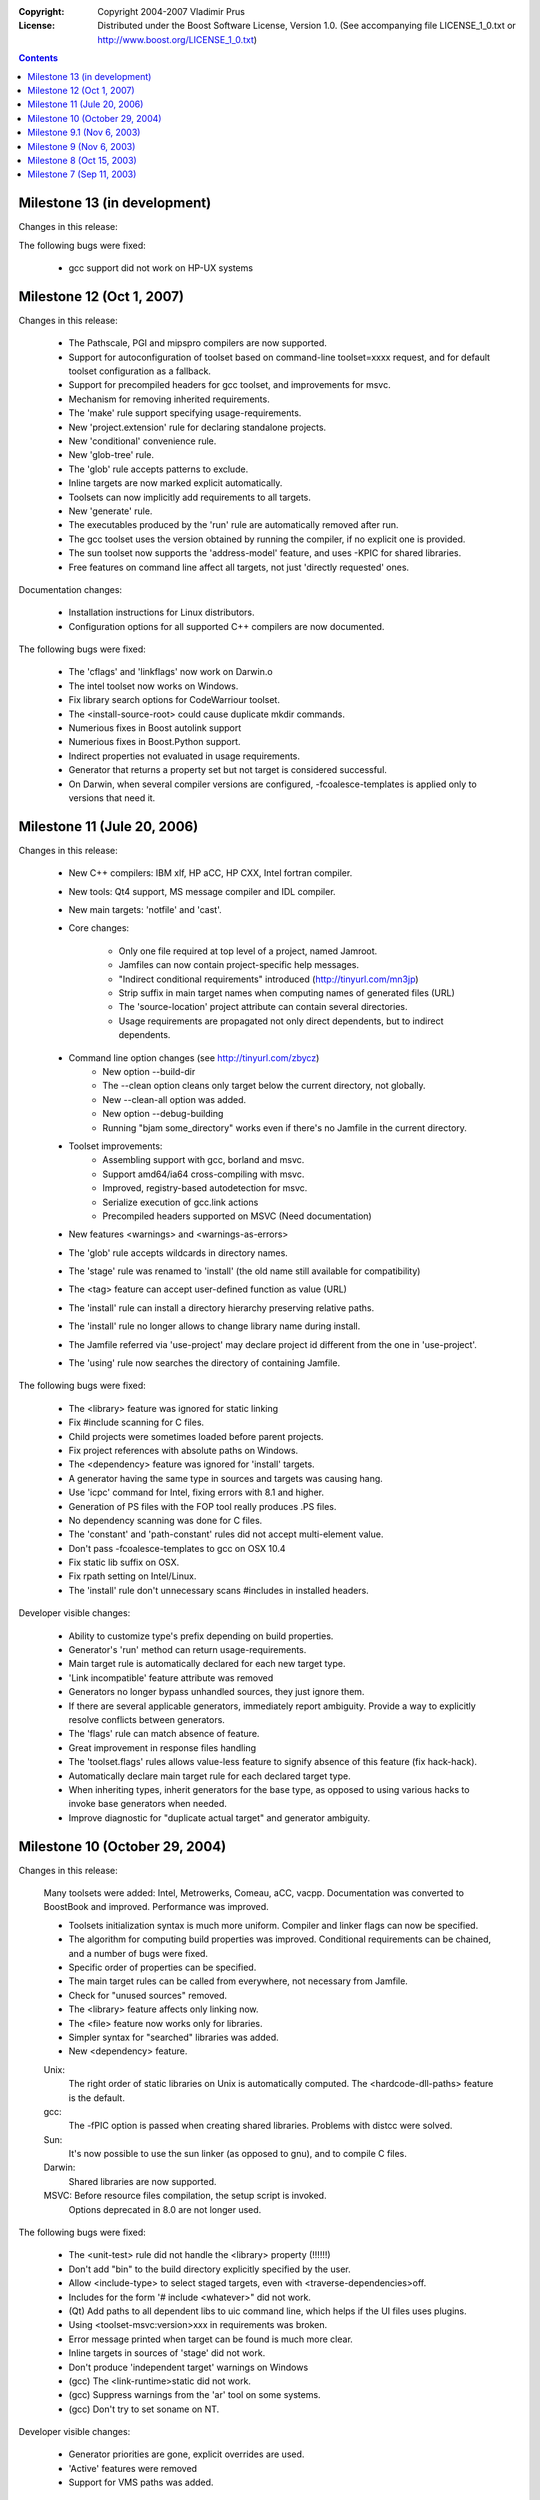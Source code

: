 :Copyright:
   Copyright 2004-2007 Vladimir Prus
:License:
   Distributed under the Boost Software License, Version 1.0.
   (See accompanying file LICENSE_1_0.txt or http://www.boost.org/LICENSE_1_0.txt)

.. contents::

Milestone 13 (in development)
-----------------------------

Changes in this release:

The following bugs were fixed:

    - gcc support did not work on HP-UX systems

Milestone 12 (Oct 1, 2007)
--------------------------

Changes in this release:

    - The Pathscale, PGI and mipspro compilers are now supported.
    - Support for autoconfiguration of toolset based on command-line
      toolset=xxxx request, and for default toolset
      configuration as a fallback.
    - Support for precompiled headers for gcc toolset,
      and improvements for msvc.
    - Mechanism for removing inherited requirements.
    - The 'make' rule support specifying usage-requirements.
    - New 'project.extension' rule for declaring standalone
      projects.
    - New 'conditional' convenience rule.
    - New 'glob-tree' rule.
    - The 'glob' rule accepts patterns to exclude.
    - Inline targets are now marked explicit automatically.
    - Toolsets can now implicitly add requirements to
      all targets.
    - New 'generate' rule.
    - The executables produced by the 'run' rule are automatically
      removed after run.
    - The gcc toolset uses the version obtained by running
      the compiler, if no explicit one is provided.
    - The sun toolset now supports the 'address-model' feature,
      and uses -KPIC for shared libraries.
    - Free features on command line affect all targets, not
      just 'directly requested' ones.

Documentation changes:

    - Installation instructions for Linux distributors.
    - Configuration options for all supported C++ compilers
      are now documented.

The following bugs were fixed:

    - The 'cflags' and 'linkflags' now work on Darwin.o
    - The intel toolset now works on Windows.
    - Fix library search options for CodeWarriour toolset.
    - The <install-source-root> could cause duplicate
      mkdir commands.
    - Numerious fixes in Boost autolink support
    - Numerious fixes in Boost.Python support.
    - Indirect properties not evaluated in usage requirements.
    - Generator that returns a property set but not target is
      considered successful.
    - On Darwin, when several compiler versions
      are configured, -fcoalesce-templates is applied only to
      versions that need it.

Milestone 11 (Jule 20, 2006)
----------------------------

Changes in this release:

    - New C++ compilers: IBM xlf, HP aCC, HP CXX, Intel fortran compiler.
    - New tools: Qt4 support, MS message compiler and IDL compiler.
    - New main targets: 'notfile' and 'cast'.

    - Core changes:

        - Only one file required at top level of a project, named Jamroot.
        - Jamfiles can now contain project-specific help messages.
        - "Indirect conditional requirements" introduced
          (http://tinyurl.com/mn3jp)
        - Strip suffix in main target names when computing names of generated
          files (URL)
        - The 'source-location' project attribute can contain
          several directories.
        - Usage requirements are propagated not only direct dependents,
          but to indirect dependents.

    - Command line option changes (see http://tinyurl.com/zbycz)
        - New option --build-dir
        - The --clean option cleans only target below the current directory,
          not globally.
        - New --clean-all option was added.
        - New option --debug-building
        - Running "bjam some_directory" works even if there's no Jamfile
          in the current directory.

    - Toolset improvements:
        - Assembling support with gcc, borland and msvc.
        - Support amd64/ia64 cross-compiling with msvc.
        - Improved, registry-based autodetection for msvc.
        - Serialize execution of gcc.link actions
        - Precompiled headers supported on MSVC
          (Need documentation)

    - New features <warnings> and <warnings-as-errors>
    - The 'glob' rule accepts wildcards in directory names.
    - The 'stage' rule was renamed to 'install'
      (the old name still available for compatibility)
    - The <tag> feature can accept user-defined function as value
      (URL)
    - The 'install' rule can install a directory hierarchy preserving relative
      paths.
    - The 'install' rule no longer allows to change library
      name during install.
    - The Jamfile referred via 'use-project' may declare project id different
      from the one in 'use-project'.
    - The 'using' rule now searches the directory of containing Jamfile.


The following bugs were fixed:

    - The <library> feature was ignored for static linking
    - Fix #include scanning for C files.
    - Child projects were sometimes loaded before parent projects.
    - Fix project references with absolute paths on Windows.
    - The <dependency> feature was ignored for 'install' targets.
    - A generator having the same type in sources and targets was causing hang.
    - Use 'icpc' command for Intel, fixing errors with 8.1 and higher.
    - Generation of PS files with the FOP tool really produces .PS files.
    - No dependency scanning was done for C files.
    - The 'constant' and 'path-constant' rules did not accept multi-element
      value.
    - Don't pass -fcoalesce-templates to gcc on OSX 10.4
    - Fix static lib suffix on OSX.
    - Fix rpath setting on Intel/Linux.
    - The 'install' rule don't unnecessary scans #includes in installed
      headers.

Developer visible changes:

    - Ability to customize type's prefix depending on build properties.
    - Generator's 'run' method can return usage-requirements.
    - Main target rule is automatically declared for each new target type.
    - 'Link incompatible' feature attribute was removed
    - Generators no longer bypass unhandled sources, they just ignore them.
    - If there are several applicable generators, immediately report ambiguity.
      Provide a way to explicitly resolve conflicts between generators.
    - The 'flags' rule can match absence of feature.
    - Great improvement in response files handling
    - The 'toolset.flags' rules allows value-less feature to signify
      absence of this feature (fix hack-hack).
    - Automatically declare main target rule for each declared target type.
    - When inheriting types, inherit generators for the base type, as opposed
      to using various hacks to invoke base generators when needed.
    - Improve diagnostic for "duplicate actual target" and generator ambiguity.

Milestone 10 (October 29, 2004)
-------------------------------

Changes in this release:

    Many toolsets were added: Intel, Metrowerks, Comeau, aCC, vacpp.
    Documentation was converted to BoostBook and improved.
    Performance was improved.

    - Toolsets initialization syntax is much more uniform. Compiler and linker
      flags can now be specified.
    - The algorithm for computing build properties was improved. Conditional
      requirements can be chained, and a number of bugs were fixed.
    - Specific order of properties can be specified.
    - The main target rules can be called from everywhere, not necessary from
      Jamfile.
    - Check for "unused sources" removed.
    - The <library> feature affects only linking now.
    - The <file> feature now works only for libraries.
    - Simpler syntax for "searched" libraries was added.
    - New <dependency> feature.


    Unix:
        The right order of static libraries on Unix is automatically
        computed.
        The <hardcode-dll-paths> feature is the default.
    gcc:
         The -fPIC option is passed when creating shared libraries.
         Problems with distcc were solved.
    Sun:
         It's now possible to use the sun linker (as opposed to gnu), and
         to compile C files.
    Darwin:
         Shared libraries are now supported.
    MSVC: Before resource files compilation, the setup script is invoked.
          Options deprecated in 8.0 are not longer used.

The following bugs were fixed:

    - The <unit-test> rule did not handle the <library> property (!!!!!!)
    - Don't add "bin" to the build directory explicitly specified by the user.
    - Allow <include-type> to select staged targets,
      even with <traverse-dependencies>off.
    - Includes for the form '# include <whatever>" did not work.
    - (Qt) Add paths to all dependent libs to uic command
      line, which helps if the UI files uses plugins.
    - Using <toolset-msvc:version>xxx in requirements was broken.
    - Error message printed when target can be found is much more clear.
    - Inline targets in sources of 'stage' did not work.
    - Don't produce 'independent target' warnings on Windows
    - (gcc) The <link-runtime>static did not work.
    - (gcc) Suppress warnings from the 'ar' tool on some systems.
    - (gcc) Don't try to set soname on NT.

Developer visible changes:

    - Generator priorities are gone, explicit overrides are used.
    - 'Active' features were removed
    - Support for VMS paths was added.

Thanks to Christopher Currie, Pedro Ferreira, Philipp Frauenfelder,
Andre Hentz, Jurgen Hunold, Toon Knapen, Johan Nilsson, Alexey Pakhunov,
Brock Peabody, Michael Stevens and Zbynek Winkler who contributed
code to this release.

Milestone 9.1 (Nov 6, 2003)
---------------------------

The following bugs were fixed:

    - The 'unit-test' rule used to ignore <library> properties.
    - The gcc toolset used to ignore <threading> property.

Milestone 9 (Nov 6, 2003)
-------------------------

Changes in this release

    - Putting library in sources of other library now works even for static
      linking, which makes expressing library->library dependency much
      simpler.
    - Performance was considerably improved.
    - Regression testing framework now works on windows.
    - The "alias" rule can have usage requirements and passes on usage
      requirements of sources.
    - The "stage" rule can traverse dependencies.
    - Support for "def files" was implemented.
    - Targets paths are now shorter.
    - Darwin toolset was improved.

The following bugs were fixed:

    - It was not possible to specify empty suffix for a target type derived
      from other type.
    - The stage rules used to generate incorrect suffix in some cases.
    - It was possible to load Jamfile twice.
    - The 'use-project' rule was broken when referring to a child project.
    - Use of composite properties in requirements did not work.

Developer visible changes:

    - New CALC builtin, which considerable improves performance.
    - Source layout was reorganized.
    - Handling of response file was simplified.

Thanks to Pedro Ferreira, Kirill Lapshin, Andre Hentz, Paul Lin,
Jurgen Hunold, Christopher Currie, and Brock Peabody, who contributed to
this release.

Milestone 8 (Oct 15, 2003)
--------------------------

Changes in this release:

    - A regression testing framework was implemented.
    - New <implicit-dependency> feature was added for better handling
      of dependencies to generated headers.
    - The link-compatibility checks not longer cause projects to be skipped,
      and issue warning, not error, for main targets.
    - Algorithm for selecting main target alternative was improved.
    - The <dependency> feature was renamed to <use>.
    - Project root constants were made available in project root itself.

The following bugs were fixed:

    - failure to recognize shared libraries with version as such
    - the 'path-constant' rule was mishandling absolute paths on Windows.

Milestone 7 (Sep 11, 2003)
--------------------------

Changes in this release:

    - Performance was improved.
    - Support for Sun and Darwin toolsets was added.
    - <tag> feature, which changes the name of target depending of build
      variant, was implemented.
    - Old-style targets-ids are no longer supported.
    - New 'glob' rule allows to easily perform wildcard matching in Jamfile.
    - Improve bison/flex support to understand C++.

The following bugs were fixed:

    - bogus error on use of project default-build attribute with several
      main target alternatives.
    - broken toolset inheritance
    - hard error after skipping a target due to incompatible requirements
    - incorrect behaviour of a generator when producing several targets of
      the same type
    - errors on use of the 'project-root' rule in Jamfile context
    - inability to require specific compiler version for a main target.
    - incorrect behaviour of "bjam msvc" when msvc is configured with explicit
      version.

Thanks to Christopher Currie, Pedro Ferreira and Michael Stevens, who
contributed to this release.
